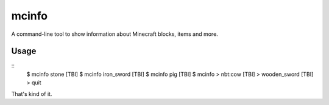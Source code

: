 ======
mcinfo
======

A command-line tool to show information about Minecraft blocks, items and more.

Usage
-----

::
    $ mcinfo stone
    [TBI]
    $ mcinfo iron_sword
    [TBI]
    $ mcinfo pig
    [TBI]
    $ mcinfo
    > nbt:cow
    [TBI]
    > wooden_sword
    [TBI]
    > quit

That's kind of it.
